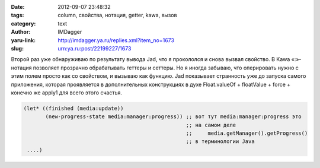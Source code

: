 

:date: 2012-09-07 23:48:32
:tags: column, свойства, нотация, getter, kawa, вызов
:category: text
:author: IMDagger
:yaru-link: http://imdagger.ya.ru/replies.xml?item_no=1673
:slug: urn:ya.ru:post/22199227/1673

Второй раз уже обнаруживаю по результату вывода Jad, что я
прокололся и снова вызвал свойство. В Kawa «:»-нотация позволяет
прозрачно обрабатывать геттеры и сеттеры. Но я иногда забываю, что
оперировать нужно с этим полем просто как со свойством, и вызываю как
функцию. Jad показывает странность уже до запуска самого приложения,
которая проявляется в дополнительных конструкциях в духе Float.valueOf +
floatValue + force + конечно же apply1 для всего этого счастья.

.. code-block:: scheme

        (let* ((finished (media:update))
               (new-progress-state media:manager:progress)) ;; вот тут media:manager:progress это
                                                            ;; на самом деле
                                                            ;;     media.getManager().getProgress()
                                                            ;; в терминологии Java
         ....)
